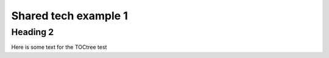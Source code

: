 #####################
Shared tech example 1
#####################

Heading 2
=========

Here is some text for the TOCtree test
